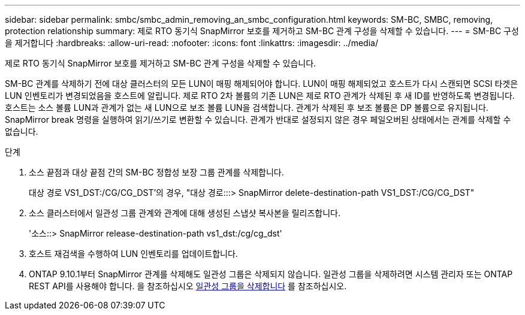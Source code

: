 ---
sidebar: sidebar 
permalink: smbc/smbc_admin_removing_an_smbc_configuration.html 
keywords: SM-BC, SMBC, removing, protection relationship 
summary: 제로 RTO 동기식 SnapMirror 보호를 제거하고 SM-BC 관계 구성을 삭제할 수 있습니다. 
---
= SM-BC 구성을 제거합니다
:hardbreaks:
:allow-uri-read: 
:nofooter: 
:icons: font
:linkattrs: 
:imagesdir: ../media/


[role="lead"]
제로 RTO 동기식 SnapMirror 보호를 제거하고 SM-BC 관계 구성을 삭제할 수 있습니다.

SM-BC 관계를 삭제하기 전에 대상 클러스터의 모든 LUN이 매핑 해제되어야 합니다. LUN이 매핑 해제되었고 호스트가 다시 스캔되면 SCSI 타겟은 LUN 인벤토리가 변경되었음을 호스트에 알립니다. 제로 RTO 2차 볼륨의 기존 LUN은 제로 RTO 관계가 삭제된 후 새 ID를 반영하도록 변경됩니다. 호스트는 소스 볼륨 LUN과 관계가 없는 새 LUN으로 보조 볼륨 LUN을 검색합니다. 관계가 삭제된 후 보조 볼륨은 DP 볼륨으로 유지됩니다. SnapMirror break 명령을 실행하여 읽기/쓰기로 변환할 수 있습니다. 관계가 반대로 설정되지 않은 경우 페일오버된 상태에서는 관계를 삭제할 수 없습니다.

.단계
. 소스 끝점과 대상 끝점 간의 SM-BC 정합성 보장 그룹 관계를 삭제합니다.
+
대상 경로 VS1_DST:/CG/CG_DST'의 경우, "대상 경로:::> SnapMirror delete-destination-path VS1_DST:/CG/CG_DST"

. 소스 클러스터에서 일관성 그룹 관계와 관계에 대해 생성된 스냅샷 복사본을 릴리즈합니다.
+
'소스::> SnapMirror release-destination-path vs1_dst:/cg/cg_dst'

. 호스트 재검색을 수행하여 LUN 인벤토리를 업데이트합니다.
. ONTAP 9.10.1부터 SnapMirror 관계를 삭제해도 일관성 그룹은 삭제되지 않습니다. 일관성 그룹을 삭제하려면 시스템 관리자 또는 ONTAP REST API를 사용해야 합니다. 을 참조하십시오 xref:../consistency-groups/delete-task.adoc[일관성 그룹을 삭제합니다] 를 참조하십시오.

